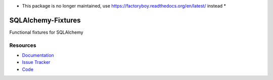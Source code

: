 * This package is no longer maintained, use https://factoryboy.readthedocs.org/en/latest/ instead *


SQLAlchemy-Fixtures
===================

Functional fixtures for SQLAlchemy


Resources
---------

- `Documentation <http://sqlalchemy-fixtures.readthedocs.org/>`_
- `Issue Tracker <http://github.com/kvesteri/sqlalchemy-fixtures/issues>`_
- `Code <http://github.com/kvesteri/sqlalchemy-fixtures/>`_
